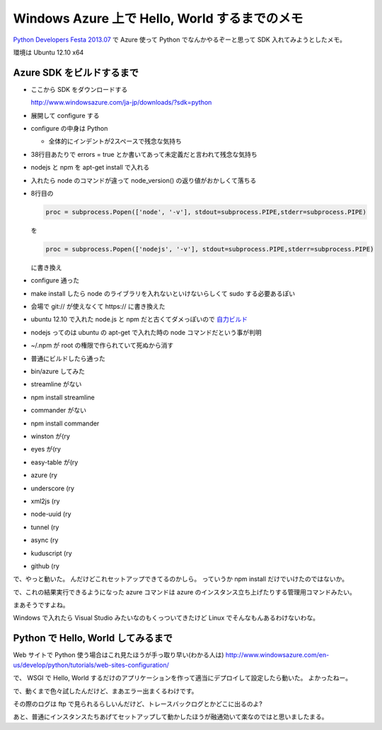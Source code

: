 ================================================
 Windows Azure 上で Hello, World するまでのメモ
================================================

`Python Developers Festa 2013.07 <http://connpass.com/event/2217/>`_ で Azure 使って Python でなんかやるぞーと思って SDK 入れてみようとしたメモ。

環境は Ubuntu 12.10 x64

Azure SDK をビルドするまで
==========================

- ここから SDK をダウンロードする

  http://www.windowsazure.com/ja-jp/downloads/?sdk=python

- 展開して configure する
- configure の中身は Python

  - 全体的にインデントが2スペースで残念な気持ち

- 38行目あたりで errors = true とか書いてあって未定義だと言われて残念な気持ち
- nodejs と npm を apt-get install で入れる
- 入れたら node のコマンドが違って node_version() の返り値がおかしくて落ちる
- 8行目の

  .. code-block:: python

     proc = subprocess.Popen(['node', '-v'], stdout=subprocess.PIPE,stderr=subprocess.PIPE)

  を

  .. code-block:: python

     proc = subprocess.Popen(['nodejs', '-v'], stdout=subprocess.PIPE,stderr=subprocess.PIPE)

  に書き換え

- configure 通った
- make install したら node のライブラリを入れないといけないらしくて sudo する必要あるぽい
- 会場で git:// が使えなくて https:// に書き換えた
- ubuntu 12.10 で入れた node.js と npm だと古くてダメっぽいので `自力ビルド <http://nodejs.org/download/>`_
- nodejs ってのは ubuntu の apt-get で入れた時の node コマンドだという事が判明
- ~/.npm が root の権限で作られていて死ぬから消す
- 普通にビルドしたら通った
- bin/azure してみた
- streamline がない
- npm install streamline
- commander がない
- npm install commander
- winston が(ry
- eyes が(ry
- easy-table が(ry
- azure (ry
- underscore (ry
- xml2js (ry
- node-uuid (ry
- tunnel (ry
- async (ry
- kuduscript (ry
- github (ry

で、やっと動いた。
んだけどこれセットアップできてるのかしら。
っていうか npm install だけでいけたのではないか。

で、これの結果実行できるようになった azure コマンドは azure のインスタンス立ち上げたりする管理用コマンドみたい。

まあそうですよね。

Windows で入れたら Visual Studio みたいなのもくっついてきたけど Linux でそんなもんあるわけないわな。


Python で Hello, World してみるまで
===================================

Web サイトで Python 使う場合はこれ見たほうが手っ取り早い(わかる人は)
http://www.windowsazure.com/en-us/develop/python/tutorials/web-sites-configuration/

で、 WSGI で Hello, World するだけのアプリケーションを作って適当にデプロイして設定したら動いた。
よかったねー。

で、動くまで色々試したんだけど、まあエラー出まくるわけです。

その際のログは ftp で見られるらしいんだけど、トレースバックログとかどこに出るのよ?


あと、普通にインスタンスたちあげてセットアップして動かしたほうが融通効いて楽なのではと思いましたまる。



.. author:: default
.. categories:: Azure Python
.. tags:: none
.. comments::
